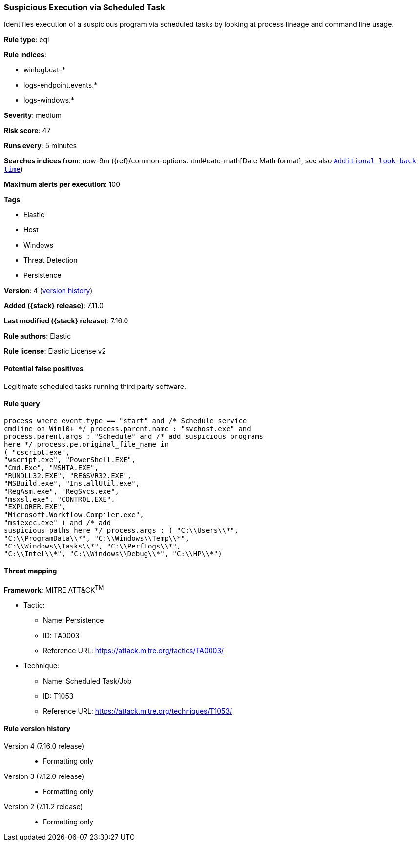 [[suspicious-execution-via-scheduled-task]]
=== Suspicious Execution via Scheduled Task

Identifies execution of a suspicious program via scheduled tasks by looking at process lineage and command line usage.

*Rule type*: eql

*Rule indices*:

* winlogbeat-*
* logs-endpoint.events.*
* logs-windows.*

*Severity*: medium

*Risk score*: 47

*Runs every*: 5 minutes

*Searches indices from*: now-9m ({ref}/common-options.html#date-math[Date Math format], see also <<rule-schedule, `Additional look-back time`>>)

*Maximum alerts per execution*: 100

*Tags*:

* Elastic
* Host
* Windows
* Threat Detection
* Persistence

*Version*: 4 (<<suspicious-execution-via-scheduled-task-history, version history>>)

*Added ({stack} release)*: 7.11.0

*Last modified ({stack} release)*: 7.16.0

*Rule authors*: Elastic

*Rule license*: Elastic License v2

==== Potential false positives

Legitimate scheduled tasks running third party software.

==== Rule query


[source,js]
----------------------------------
process where event.type == "start" and /* Schedule service
cmdline on Win10+ */ process.parent.name : "svchost.exe" and
process.parent.args : "Schedule" and /* add suspicious programs
here */ process.pe.original_file_name in
( "cscript.exe",
"wscript.exe", "PowerShell.EXE",
"Cmd.Exe", "MSHTA.EXE",
"RUNDLL32.EXE", "REGSVR32.EXE",
"MSBuild.exe", "InstallUtil.exe",
"RegAsm.exe", "RegSvcs.exe",
"msxsl.exe", "CONTROL.EXE",
"EXPLORER.EXE",
"Microsoft.Workflow.Compiler.exe",
"msiexec.exe" ) and /* add
suspicious paths here */ process.args : ( "C:\\Users\\*",
"C:\\ProgramData\\*", "C:\\Windows\\Temp\\*",
"C:\\Windows\\Tasks\\*", "C:\\PerfLogs\\*",
"C:\\Intel\\*", "C:\\Windows\\Debug\\*", "C:\\HP\\*")
----------------------------------

==== Threat mapping

*Framework*: MITRE ATT&CK^TM^

* Tactic:
** Name: Persistence
** ID: TA0003
** Reference URL: https://attack.mitre.org/tactics/TA0003/
* Technique:
** Name: Scheduled Task/Job
** ID: T1053
** Reference URL: https://attack.mitre.org/techniques/T1053/

[[suspicious-execution-via-scheduled-task-history]]
==== Rule version history

Version 4 (7.16.0 release)::
* Formatting only

Version 3 (7.12.0 release)::
* Formatting only

Version 2 (7.11.2 release)::
* Formatting only

